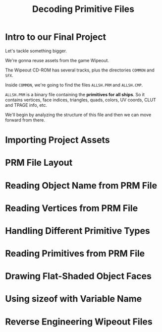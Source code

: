 #+title: Decoding Primitive Files
#+startup: content

* Intro to our Final Project

Let's tackle something bigger.

We're gonna reuse assets from the game Wipeout.

The Wipeout CD-ROM has several tracks, plus the directories ~COMMON~ and ~SFX~.

Inside ~COMMON~, we're going to find the files ~ALLSH.PRM~ and ~ALLSH.CMP~.

~ALLSH.PRM~ is  a binary file containing  the *primitives for all  ships*. So it
contains vertices, face  indices, triangles, quads, colors, UV  coords, CLUT and
TPAGE info, etc.

We'll begin by analyzing the structure of this file and then we can move forward
from there.

* Importing Project Assets

* PRM File Layout

* Reading Object Name from PRM File

* Reading Vertices from PRM File

* Handling Different Primitive Types

* Reading Primitives from PRM File

* Drawing Flat-Shaded Object Faces

* Using sizeof with Variable Name

* Reverse Engineering Wipeout Files

